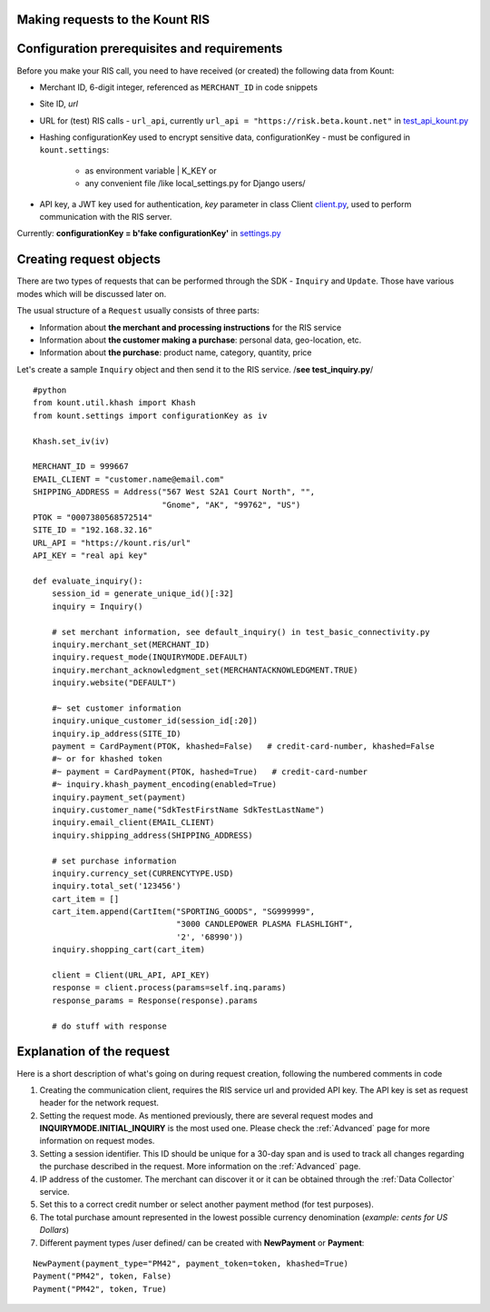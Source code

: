 Making requests to the Kount RIS
=======================================

Configuration prerequisites and requirements
============================================

Before you make your RIS call, you need to have received (or created)
the following data from Kount: 

* Merchant ID, 6-digit integer, referenced as ``MERCHANT_ID`` in code snippets 

* Site ID, *url*

* URL for (test) RIS calls - ``url_api``, currently ``url_api = "https://risk.beta.kount.net"`` in `test\_api\_kount.py <https://github.com/Kount/kount-ris-python-sdk/blob/master/tests/test_api_kount.py>`__

* Hashing configurationKey used to encrypt sensitive data, configurationKey - must be configured in ``kount.settings``:

    * as environment variable | K_KEY or 
    * any convenient file /like local\_settings.py for Django users/

* API key, a JWT key used for authentication, *key* parameter in class Client `client.py <https://github.com/Kount/kount-ris-python-sdk/blob/master/kount/client.py>`__, used to perform communication with the RIS server.



Currently: **configurationKey = b'fake configurationKey'** in `settings.py <https://github.com/Kount/kount-ris-python-sdk/blob/master/kount/settings.py>`__

Creating request objects
========================

There are two types of requests that can be performed through the SDK -
``Inquiry`` and ``Update``. Those have various modes which will be
discussed later on.

The usual structure of a ``Request`` usually consists of three parts: 

* Information about **the merchant and processing instructions** for the RIS service 

* Information about **the customer making a purchase**: personal data, geo-location, etc. 

* Information about **the purchase**: product name, category, quantity, price

Let's create a sample ``Inquiry`` object and then send it to the RIS
service. /**see test\_inquiry.py**/

::

    #python
    from kount.util.khash import Khash
    from kount.settings import configurationKey as iv

    Khash.set_iv(iv)

    MERCHANT_ID = 999667
    EMAIL_CLIENT = "customer.name@email.com"
    SHIPPING_ADDRESS = Address("567 West S2A1 Court North", "",
                               "Gnome", "AK", "99762", "US")
    PTOK = "0007380568572514"
    SITE_ID = "192.168.32.16"
    URL_API = "https://kount.ris/url"
    API_KEY = "real api key"

    def evaluate_inquiry():
        session_id = generate_unique_id()[:32]
        inquiry = Inquiry()

        # set merchant information, see default_inquiry() in test_basic_connectivity.py
        inquiry.merchant_set(MERCHANT_ID)
        inquiry.request_mode(INQUIRYMODE.DEFAULT)
        inquiry.merchant_acknowledgment_set(MERCHANTACKNOWLEDGMENT.TRUE)
        inquiry.website("DEFAULT")
        
        #~ set customer information
        inquiry.unique_customer_id(session_id[:20])
        inquiry.ip_address(SITE_ID)
        payment = CardPayment(PTOK, khashed=False)   # credit-card-number, khashed=False
        #~ or for khashed token
        #~ payment = CardPayment(PTOK, hashed=True)   # credit-card-number
        #~ inquiry.khash_payment_encoding(enabled=True)
        inquiry.payment_set(payment) 
        inquiry.customer_name("SdkTestFirstName SdkTestLastName")
        inquiry.email_client(EMAIL_CLIENT)
        inquiry.shipping_address(SHIPPING_ADDRESS)

        # set purchase information
        inquiry.currency_set(CURRENCYTYPE.USD)
        inquiry.total_set('123456')
        cart_item = []
        cart_item.append(CartItem("SPORTING_GOODS", "SG999999",
                                  "3000 CANDLEPOWER PLASMA FLASHLIGHT",
                                  '2', '68990'))
        inquiry.shopping_cart(cart_item)

        client = Client(URL_API, API_KEY)
        response = client.process(params=self.inq.params)
        response_params = Response(response).params
        
        # do stuff with response

Explanation of the request
==========================

Here is a short description of what's going on during request creation,
following the numbered comments in code

#. Creating the communication client, requires the RIS service url and provided API key. The API key is set as request header for the network request.

#. Setting the request mode. As mentioned previously, there are several request modes and **INQUIRYMODE.INITIAL_INQUIRY** is the most  used one. Please check the :ref:`Advanced` page for more information on request modes.


#. Setting a session identifier. This ID should be unique for a 30-day span and is used to track all changes regarding the purchase   described in the request. More information on the :ref:`Advanced` page.

#. IP address of the customer. The merchant can discover it or it can be obtained through the :ref:`Data Collector` service.

#. Set this to a correct credit number or select another payment  method (for test purposes).

#. The total purchase amount represented in the lowest possible currency denomination (*example: cents for US Dollars*)

#. Different payment types /user defined/ can be created with **NewPayment** or **Payment**:

::

    NewPayment(payment_type="PM42", payment_token=token, khashed=True) 
    Payment("PM42", token, False)
    Payment("PM42", token, True)
